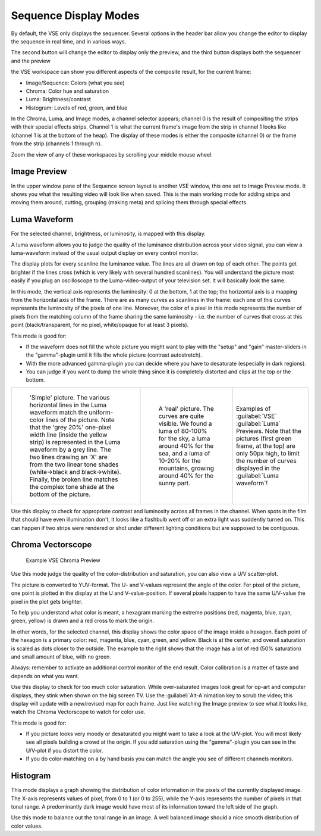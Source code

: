 
..    TODO/Review: {{review|copy=X}} .


Sequence Display Modes
======================

By default, the VSE only displays the sequencer. Several options in the header bar allow you
change the editor to display the sequence in real time, and in various ways.

The second button will change the editor to display only the preview,
and the third button displays both the sequencer and the preview


the VSE workspace can show you different aspects of the composite result,
for the current frame:


- Image/Sequence: Colors (what you see)
- Chroma: Color hue and saturation
- Luma: Brightness/contrast
- Histogram: Levels of red, green, and blue


In the Chroma, Luma, and Image modes, a channel selector appears;
channel 0 is the result of compositing the strips with their special effects strips.
Channel 1 is what the current frame's image from the strip in channel 1 looks like
(channel 1 is at the bottom of the heap). The display of these modes is either the composite
(channel 0) or the frame from the strip (channels 1 through n).

Zoom the view of any of these workspaces by scrolling your middle mouse wheel.


Image Preview
-------------

In the upper window pane of the Sequence screen layout is another VSE window,
this one set to Image Preview mode.
It shows you what the resulting video will look like when saved.
This is the main working mode for adding strips and moving them around, cutting, grouping
(making meta) and splicing them through special effects.


Luma Waveform
-------------

For the selected channel, brightness, or luminosity, is mapped with this display.

A luma waveform allows you to judge the quality of the luminance distribution across your
video signal,
you can view a luma-waveform instead of the usual output display on every control monitor.

The display plots for every scanline the luminance value.
The lines are all drawn on top of each other. The points get brighter if the lines cross
(which is very likely with several hundred scanlines). You will understand the picture most
easily if you plug an oscilloscope to the Luma-video-output of your television set.
It will basically look the same.

In this mode, the vertical axis represents the luminosity: 0 at the bottom, 1 at the top;
the horizontal axis is a mapping from the horizontal axis of the frame.
There are as many curves as scanlines in the frame:
each one of this curves represents the luminosity of the pixels of one line. Moreover, the
color of a pixel in this mode represents the number of pixels from the matching column of the
frame sharing the same luminosity - i.e. the number of curves that cross at this point
(black/transparent, for no pixel, white/opaque for at least 3 pixels).

This mode is good for:


- If the waveform does not fill the whole picture you might want to play with the "setup" and "gain" master-sliders in the "gamma"-plugin until it fills the whole picture (contrast autostretch).
- With the more advanced gamma-plugin you can decide where you have to desaturate (especially in dark regions).
- You can judge if you want to dump the whole thing since it is completely distorted and clips at the top or the bottom.


+------------------------------------------------------------------------------------------------------------------------------+---------------------------------------------------------------------------------+------------------------------------------------------------------------------------------------------------------------------------------------------+
+.. figure:: /images/Manual-VSE-Luma_waveform_ex1.jpg                                                                          |.. figure:: /images/Manual-VSE-Luma_waveform_ex2.jpg                             |Examples of :guilabel:`VSE` :guilabel:`Luma` Previews.                                                                                                +
+                                                                                                                              |                                                                                 |Note that the pictures (first green frame, at the top) are only 50px high, to limit the number of curves displayed in the :guilabel:`Luma waveform`\ !+
+   'Simple' picture.                                                                                                          |   A 'real' picture.                                                             |                                                                                                                                                      +
+   The various horizontal lines in the Luma waveform match the uniform-color lines of the picture.                            |   The curves are quite visible.                                                 |                                                                                                                                                      +
+   Note that the 'grey 20%' one-pixel width line (inside the yellow strip) is represented in the Luma waveform by a grey line.|   We found a luma of 80-100% for the sky,                                       |                                                                                                                                                      +
+   The two lines drawing an 'X' are from the two linear tone shades (white→black and black→white).                            |   a luma around 40% for the sea,                                                |                                                                                                                                                      +
+   Finally, the broken line matches the complex tone shade at the bottom of the picture.                                      |   and a luma of 10-20% for the mountains, growing around 40% for the sunny part.|                                                                                                                                                      +
+------------------------------------------------------------------------------------------------------------------------------+---------------------------------------------------------------------------------+------------------------------------------------------------------------------------------------------------------------------------------------------+


Use this display to check for appropriate contrast and luminosity across all frames in the
channel. When spots in the film that should have even illumination don't,
it looks like a flashbulb went off or an extra light was suddently turned on. This can happen
if two strips were rendered or shot under different lighting conditions but are supposed to be
contiguous.


Chroma Vectorscope
------------------

.. figure:: /images/Manual-VSE-ChromaExample.jpg
   :width: 300px
   :figwidth: 300px

   Example VSE Chroma Preview


Use this mode judge the quality of the color-distribution and saturation,
you can also view a U/V scatter-plot.

The picture is converted to YUV-format. The U- and V-values represent the angle of the color.
For pixel of the picture, one point is plotted in the display at the U and V-value-position.
If several pixels happen to have the same U/V-value the pixel in the plot gets brighter.

To help you understand what color is meant, a hexagram marking the extreme positions (red,
magenta, blue, cyan, green, yellow) is drawn and a red cross to mark the origin.

In other words, for the selected channel,
this display shows the color space of the image inside a hexagon.
Each point of the hexagon is a primary color: red, magenta, blue, cyan, green, and yellow.
Black is at the center, and overall saturation is scaled as dots  closer to the outside.
The example to the right shows that the image has a lot of red (50% saturation)
and small amount of blue, with no green.

Always: remember to activate an additional control monitor of the end result.
Color calibration is a matter of taste and depends on what you want.

Use this display to check for too much color saturation.
While over-saturated images look great for op-art and computer displays,
they stink when shown on the big screen TV.
Use the :guilabel:`Alt-A`\ nimation key to scrub the video;
this display will update with a new/revised map for each frame.
Just like watching the Image preview to see what it looks like,
watch the Chroma Vectorscope to watch for color use.


This mode is good for:


- If you picture looks very moody or desaturated you might want to take a look at the U/V-plot. You will most likely see all pixels building a crowd at the origin. If you add saturation using the "gamma"-plugin you can see in the U/V-plot if you distort the color.
- If you do color-matching on a by hand basis you can match the angle you see of different channels monitors.


Histogram
---------

This mode displays a graph showing the distribution of color information in the pixels of the
currently displayed image. The X-axis represents values of pixel, from 0 to 1 (or 0 to 255),
while the Y-axis represents the number of pixels in that tonal range. A predominantly dark
image would have most of its information toward the left side of the graph.

Use this mode to balance out the tonal range in an image.
A well balanced image should a nice smooth distribution of color values.


